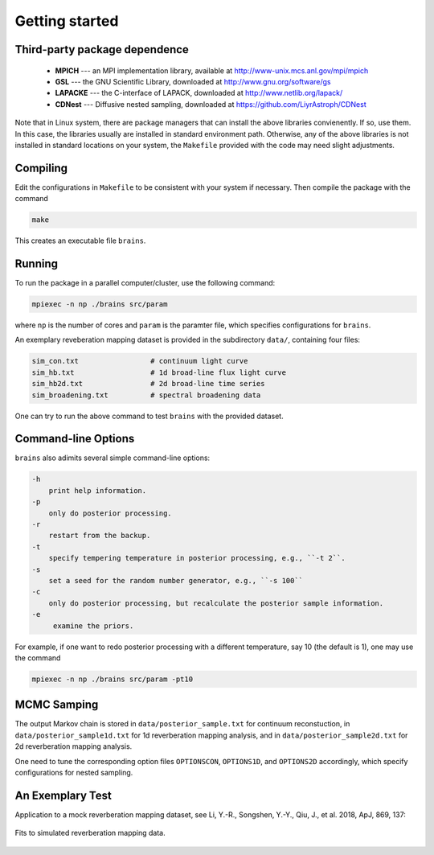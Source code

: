 .. _getting_started:

***************
Getting started
***************

Third-party package dependence
===============================

  * **MPICH** --- an MPI implementation library, available at http://www-unix.mcs.anl.gov/mpi/mpich

  * **GSL** --- the GNU Scientific Library, downloaded at http://www.gnu.org/software/gs

  * **LAPACKE** --- the C-interface of LAPACK, downloaded at http://www.netlib.org/lapack/

  * **CDNest** --- Diffusive nested sampling, downloaded at https://github.com/LiyrAstroph/CDNest

Note that in Linux system, there are package managers that can install the above libraries convienently. If so, use them. In this case, the libraries usually are installed in standard environment path. Otherwise, any of the above libraries is not installed in standard locations on your system, the ``Makefile`` provided with the code may need slight adjustments.

Compiling
=============================

Edit the configurations in ``Makefile`` to be consistent with your system if necessary. Then compile the package with the command

.. code:: bash

   make

This creates an executable file ``brains``.

Running
=============================

To run the package in a parallel computer/cluster, use the following command: 

.. code:: bash

   mpiexec -n np ./brains src/param

where ``np`` is the number of cores and ``param`` is the paramter file, which specifies configurations for ``brains``.

An exemplary reveberation mapping dataset is provided in the subdirectory ``data/``, containing four files:

.. code-block:: bash

   sim_con.txt                 # continuum light curve
   sim_hb.txt                  # 1d broad-line flux light curve   
   sim_hb2d.txt                # 2d broad-line time series
   sim_broadening.txt          # spectral broadening data
  

One can try to run the above command to test ``brains`` with the provided dataset.

Command-line Options
======================

``brains`` also adimits several simple command-line options:

.. code-block:: bash

    -h
        print help information.
    -p
        only do posterior processing.
    -r
        restart from the backup. 
    -t
        specify tempering temperature in posterior processing, e.g., ``-t 2``.
    -s 
        set a seed for the random number generator, e.g., ``-s 100``
    -c
        only do posterior processing, but recalculate the posterior sample information.
    -e
         examine the priors.

For example, if one want to redo posterior processing with a different temperature, say 10 (the default is 1), one may use the command

.. code:: bash

   mpiexec -n np ./brains src/param -pt10



MCMC Samping
============

The output Markov chain is stored in ``data/posterior_sample.txt`` for continuum reconstuction, in ``data/posterior_sample1d.txt`` for 1d reverberation mapping analysis, and in ``data/posterior_sample2d.txt`` for 2d reverberation mapping analysis.

One need to tune the corresponding option files ``OPTIONSCON``, ``OPTIONS1D``, and ``OPTIONS2D`` accordingly, which specify configurations for nested sampling.

An Exemplary Test
=================
Application to a mock reverberation mapping dataset, see Li, Y.-R., Songshen, Y.-Y., Qiu, J., et al. 2018, ApJ, 869, 137:

.. figure:: _static/fig_sim_brains.jpg
  :align: center
  
  Fits to simulated reverberation mapping data.